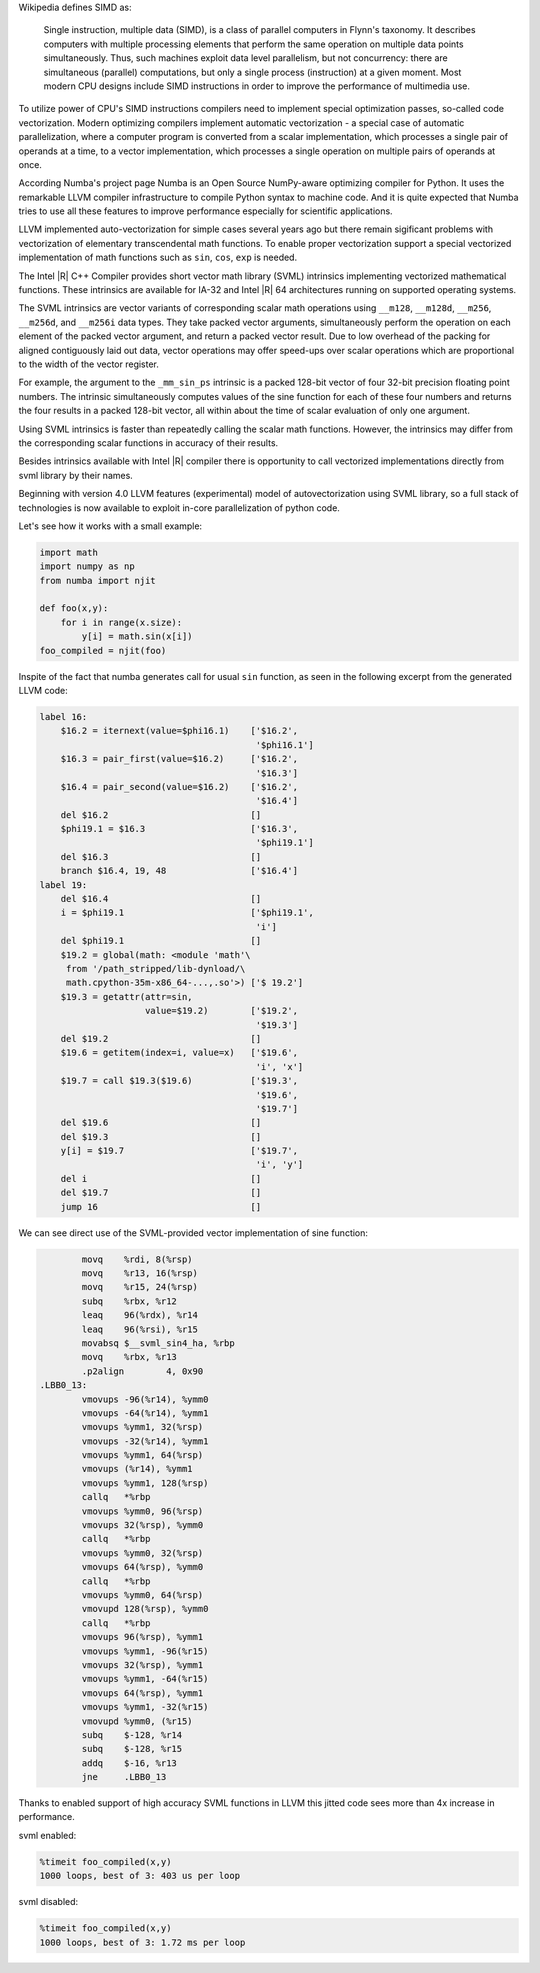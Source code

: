 Wikipedia defines SIMD as:
    
    Single instruction, multiple data (SIMD), is a class of parallel computers in Flynn's taxonomy. 
    It describes computers with multiple processing elements that perform the same operation on multiple data points simultaneously.
    Thus, such machines exploit data level parallelism, but not concurrency: there are simultaneous (parallel) computations,
    but only a single process (instruction) at a given moment.
    Most modern CPU designs include SIMD instructions in order to improve the performance of multimedia use.

To utilize power of CPU's SIMD instructions compilers need to implement special optimization passes, so-called code vectorization.
Modern optimizing compilers implement automatic vectorization - a special case of automatic parallelization, 
where a computer program is converted from a scalar implementation, which processes a single pair of operands at a time,
to a vector implementation, which processes a single operation on multiple pairs of operands at once.

According Numba's project page Numba is an Open Source NumPy-aware optimizing compiler for Python. 
It uses the remarkable LLVM compiler infrastructure to compile Python syntax to machine code. And it is quite expected that Numba tries
to use all these features to improve performance especially for scientific applications. 


LLVM implemented auto-vectorization for simple cases several years ago but there remain sigificant problems with vectorization of elementary transcendental math functions.
To enable proper vectorization support a special vectorized implementation of math functions such as ``sin``, ``cos``, ``exp`` is needed.

The Intel |R| C++ Compiler provides short vector math library (SVML) intrinsics implementing vectorized mathematical functions.
These intrinsics are available for IA-32 and Intel |R| 64 architectures running on supported operating systems.

The SVML intrinsics are vector variants of corresponding scalar math operations using ``__m128``, ``__m128d``, ``__m256``, ``__m256d``, and ``__m256i`` data types.
They take packed vector arguments, simultaneously perform the operation on each element of the packed vector argument, and return a packed vector result. Due to low overhead
of the packing for aligned contiguously laid out data, vector operations may offer speed-ups over scalar operations which are proportional to the width of the vector register.

For example, the argument to the ``_mm_sin_ps`` intrinsic is a packed 128-bit vector of four 32-bit precision floating point numbers. The intrinsic simultaneously computes values of the sine function for each of these four numbers and returns the four results in a packed 128-bit vector, all within about the time of scalar evaluation of only one argument. 

Using SVML intrinsics is faster than repeatedly calling the scalar math functions. However, the intrinsics may differ from the corresponding scalar functions in accuracy of their results.

Besides intrinsics available with Intel |R| compiler there is opportunity to call vectorized implementations directly from svml library by their names.

Beginning with version 4.0 LLVM features (experimental) model of autovectorization using SVML library, so a full stack of technologies is now available to exploit in-core parallelization of python code.

Let's see how it works with a small example:

.. code-block:: python

    import math
    import numpy as np
    from numba import njit

    def foo(x,y):
        for i in range(x.size):
            y[i] = math.sin(x[i])
    foo_compiled = njit(foo)

Inspite of the fact that numba generates call for usual ``sin`` function, as seen in the following excerpt from the generated LLVM code:

.. code-block:: text
    
    label 16:
        $16.2 = iternext(value=$phi16.1)    ['$16.2',
                                             '$phi16.1']
        $16.3 = pair_first(value=$16.2)     ['$16.2', 
                                             '$16.3']
        $16.4 = pair_second(value=$16.2)    ['$16.2', 
                                             '$16.4']
        del $16.2                           []
        $phi19.1 = $16.3                    ['$16.3', 
                                             '$phi19.1']
        del $16.3                           []
        branch $16.4, 19, 48                ['$16.4']
    label 19:
        del $16.4                           []
        i = $phi19.1                        ['$phi19.1', 
                                             'i']
        del $phi19.1                        []
        $19.2 = global(math: <module 'math'\
         from '/path_stripped/lib-dynload/\
         math.cpython-35m-x86_64-...,.so'>) ['$ 19.2']
        $19.3 = getattr(attr=sin, 
                        value=$19.2)        ['$19.2',
                                             '$19.3']
        del $19.2                           []
        $19.6 = getitem(index=i, value=x)   ['$19.6',
                                             'i', 'x']
        $19.7 = call $19.3($19.6)           ['$19.3',
                                             '$19.6',
                                             '$19.7']
        del $19.6                           []
        del $19.3                           []
        y[i] = $19.7                        ['$19.7',
                                             'i', 'y']
        del i                               []
        del $19.7                           []
        jump 16                             []

    
We can see direct use of the SVML-provided vector implementation of sine function:

.. code-block:: Asm

            movq    %rdi, 8(%rsp)
            movq    %r13, 16(%rsp)
            movq    %r15, 24(%rsp)
            subq    %rbx, %r12
            leaq    96(%rdx), %r14
            leaq    96(%rsi), %r15
            movabsq $__svml_sin4_ha, %rbp
            movq    %rbx, %r13
            .p2align        4, 0x90
    .LBB0_13:
            vmovups -96(%r14), %ymm0
            vmovups -64(%r14), %ymm1
            vmovups %ymm1, 32(%rsp)
            vmovups -32(%r14), %ymm1
            vmovups %ymm1, 64(%rsp)
            vmovups (%r14), %ymm1
            vmovups %ymm1, 128(%rsp)
            callq   *%rbp
            vmovups %ymm0, 96(%rsp)
            vmovups 32(%rsp), %ymm0
            callq   *%rbp
            vmovups %ymm0, 32(%rsp)
            vmovups 64(%rsp), %ymm0
            callq   *%rbp
            vmovups %ymm0, 64(%rsp)
            vmovupd 128(%rsp), %ymm0
            callq   *%rbp
            vmovups 96(%rsp), %ymm1
            vmovups %ymm1, -96(%r15)
            vmovups 32(%rsp), %ymm1
            vmovups %ymm1, -64(%r15)
            vmovups 64(%rsp), %ymm1
            vmovups %ymm1, -32(%r15)
            vmovupd %ymm0, (%r15)
            subq    $-128, %r14
            subq    $-128, %r15
            addq    $-16, %r13
            jne     .LBB0_13

Thanks to enabled support of high accuracy SVML functions in LLVM this jitted code sees more than 4x increase in performance.

svml enabled:

.. code-block:: python

    %timeit foo_compiled(x,y)
    1000 loops, best of 3: 403 us per loop

svml disabled:

.. code-block:: python

    %timeit foo_compiled(x,y)
    1000 loops, best of 3: 1.72 ms per loop

